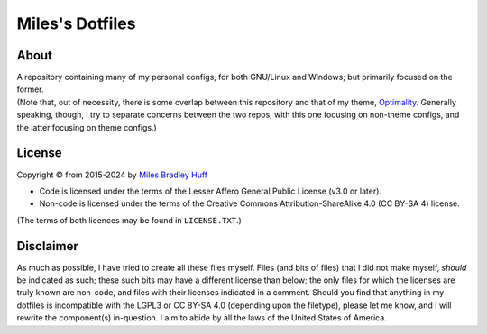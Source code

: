 Miles's Dotfiles
================================================================================

About
--------------------------------------------------------------------------------

| A repository containing many of my personal configs, for both GNU/Linux and
  Windows; but primarily focused on the former.

| (Note that, out of necessity, there is some overlap between this repository and
  that of my theme, `Optimality`_. Generally speaking, though, I try to separate
  concerns between the two repos, with this one focusing on non-theme configs,
  and the latter focusing on theme configs.)

.. _Optimality: https://github.com/MilesBHuff/Optimality

License
--------------------------------------------------------------------------------

| Copyright © from 2015-2024 by `Miles Bradley Huff`_

- Code is licensed under the terms of the Lesser Affero General Public License
  (v3.0 or later).

- Non-code is licensed under the terms of the Creative Commons Attribution-ShareAlike 4.0 (CC
  BY-SA 4) license.

| (The terms of both licences may be found in ``LICENSE.TXT``.)

.. _Miles Bradley Huff: https://GitHub.com/MilesBHuff

Disclaimer
--------------------------------------------------------------------------------

| As much as possible, I have tried to create all these files myself. Files (and
  bits of files) that I did not make myself, *should* be indicated as such;
  these such bits may have a different license than below; the only files for
  which the licenses are truly known are non-code, and files with their licenses
  indicated in a comment.   Should you find that anything in my dotfiles is
  incompatible with the LGPL3 or CC BY-SA 4.0 (depending upon the filetype),
  please let me know, and I will rewrite the component(s) in-question.  I aim
  to abide by all the laws of the United States of America.
